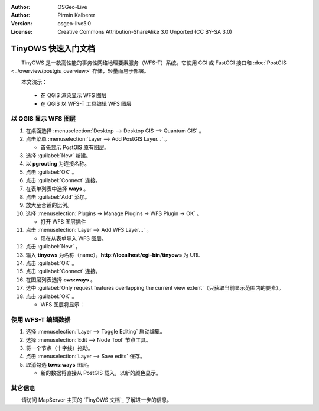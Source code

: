 :Author: OSGeo-Live
:Author: Pirmin Kalberer
:Version: osgeo-live5.0
:License: Creative Commons Attribution-ShareAlike 3.0 Unported  (CC BY-SA 3.0)

.. image:: ../../images/project_logos/logo-TinyOWS.png
  :scale: 100 %
  :alt: project logo
  :align: right
  :target: http://mapserver.org/trunk/tinyows/

********************************************************************************
TinyOWS 快速入门文档
********************************************************************************

　　TinyOWS 是一款高性能的事务性网络地理要素服务（WFS-T）系统。它使用 CGI 或 FastCGI 接口和 :doc:`PostGIS <../overview/postgis_overview>` 存储，轻量而易于部署。

　　本文演示：

  * 在 QGIS 渲染显示 WFS 图层
  * 在 QGIS 以 WFS-T 工具编辑 WFS 图层


以 QGIS 显示 WFS 图层
================================================================================

#. 在桌面选择 :menuselection:`Desktop --> Desktop GIS --> Quantum GIS` 。

#. 点击菜单 :menuselection:`Layer --> Add PostGIS Layer...` 。

   * 首先显示 PostGIS 原有图层。

#. 选择 :guilabel:`New` 新建。

#. 以 **pgrouting** 为连接名称。

#. 点击 :guilabel:`OK` 。

#. 点击 :guilabel:`Connect` 连接。

#. 在表单列表中选择 **ways** 。

#. 点击 :guilabel:`Add` 添加。

#. 放大至合适的比例。

#. 选择 :menuselection:`Plugins -> Manage Plugins -> WFS Plugin -> OK` 。

   * 打开 WFS 图层插件

#. 点击 :menuselection:`Layer --> Add WFS Layer...` 。

   * 现在从表单导入 WFS 图层。

#. 点击 :guilabel:`New` 。

#. 输入 **tinyows** 为名称（name），**http://localhost/cgi-bin/tinyows** 为 URL

#. 点击 :guilabel:`OK` 。

#. 点击 :guilabel:`Connect` 连接。

#. 在图层列表选择 **ows:ways** 。

#. 选中 :guilabel:`Only request features overlapping the current view extent`（只获取当前显示范围内的要素）。

#. 点击 :guilabel:`OK` 。

   * WFS 图层将显示：

.. image:: ../../images/screenshots/800x600/tinyows_wfs_layer.png
  :scale: 80 %

使用 WFS-T 编辑数据
================================================================================

#. 选择 :menuselection:`Layer --> Toggle Editing` 启动编辑。

#. 选择 :menuselection:`Edit --> Node Tool` 节点工具。

#. 将一个节点（十字线）拖动。

#. 点击 :menuselection:`Layer --> Save edits` 保存。

#. 取消勾选 **tows:ways** 图层。

   * 新的数据将直接从 PostGIS 载入，以新的颜色显示。


其它信息
================================================================================

　　请访问 MapServer 主页的 `TinyOWS 文档`_ 了解进一步的信息。

.. _`TinyOWS Documentation`: http://mapserver.org/trunk/tinyows/

